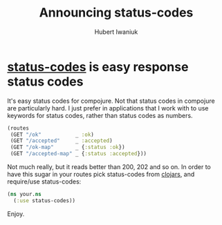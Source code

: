 #+TITLE: Announcing status-codes
#+AUTHOR: Hubert Iwaniuk
#+EMAIL: neotyk@kungfoo.pl

* [[https://github.com/neotyk/status-codes][*status-codes*]] is easy response status codes
  It's easy status codes for compojure.
  Not that status codes in compojure are particularly hard.
  I just prefer in applications that I work with to use keywords for
  status codes, rather than status codes as numbers.
#+BEGIN_SRC clojure
  (routes
   (GET "/ok"           _ :ok)
   (GET "/accepted"     _ :accepted)
   (GET "/ok-map"       _ {:status :ok})
   (GET "/accepted-map" _ {:status :accepted}))
#+END_SRC
  Not much really, but it reads better than 200, 202 and so on.
  In order to have this sugar in your routes pick status-codes from
  [[http://clojars.org/status-codes][clojars]], and require/use status-codes:
#+BEGIN_SRC clojure
  (ns your.ns
    (:use status-codes))
#+END_SRC
  Enjoy.

